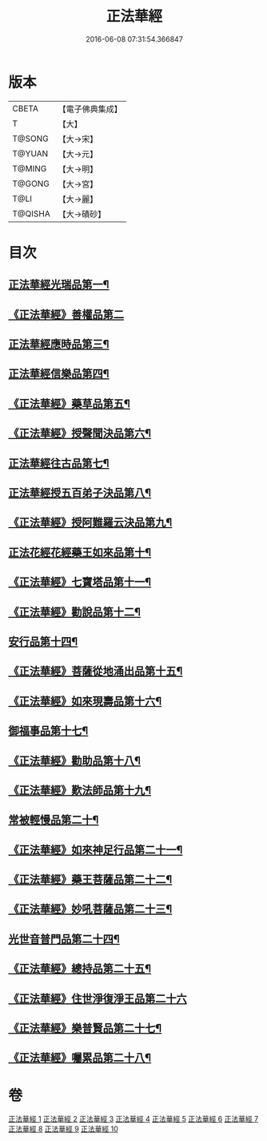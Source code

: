 #+TITLE: 正法華經 
#+DATE: 2016-06-08 07:31:54.366847

* 版本
 |     CBETA|【電子佛典集成】|
 |         T|【大】     |
 |    T@SONG|【大→宋】   |
 |    T@YUAN|【大→元】   |
 |    T@MING|【大→明】   |
 |    T@GONG|【大→宮】   |
 |      T@LI|【大→麗】   |
 |   T@QISHA|【大→磧砂】  |

* 目次
** [[file:KR6d0002_001.txt::001-0063a6][正法華經光瑞品第一¶]]
** [[file:KR6d0002_001.txt::001-0067c29][《正法華經》善權品第二]]
** [[file:KR6d0002_002.txt::002-0073b5][正法華經應時品第三¶]]
** [[file:KR6d0002_003.txt::003-0080a7][正法華經信樂品第四¶]]
** [[file:KR6d0002_003.txt::003-0083b2][《正法華經》藥草品第五¶]]
** [[file:KR6d0002_003.txt::003-0086b19][《正法華經》授聲聞決品第六¶]]
** [[file:KR6d0002_004.txt::004-0088b22][正法華經往古品第七¶]]
** [[file:KR6d0002_005.txt::005-0094b26][正法華經授五百弟子決品第八¶]]
** [[file:KR6d0002_005.txt::005-0097c28][《正法華經》授阿難羅云決品第九¶]]
** [[file:KR6d0002_006.txt::006-0099a27][正法花經花經藥王如來品第十¶]]
** [[file:KR6d0002_006.txt::006-0102b22][《正法華經》七寶塔品第十一¶]]
** [[file:KR6d0002_006.txt::006-0106a27][《正法華經》勸說品第十二¶]]
** [[file:KR6d0002_007.txt::007-0107b15][安行品第十四¶]]
** [[file:KR6d0002_007.txt::007-0110b17][《正法華經》菩薩從地涌出品第十五¶]]
** [[file:KR6d0002_007.txt::007-0113a23][《正法華經》如來現壽品第十六¶]]
** [[file:KR6d0002_008.txt::008-0115b15][御福事品第十七¶]]
** [[file:KR6d0002_008.txt::008-0118a2][《正法華經》勸助品第十八¶]]
** [[file:KR6d0002_008.txt::008-0119a18][《正法華經》歎法師品第十九¶]]
** [[file:KR6d0002_009.txt::009-0122b28][常被輕慢品第二十¶]]
** [[file:KR6d0002_009.txt::009-0124a4][《正法華經》如來神足行品第二十一¶]]
** [[file:KR6d0002_009.txt::009-0125a9][《正法華經》藥王菩薩品第二十二¶]]
** [[file:KR6d0002_009.txt::009-0127a18][《正法華經》妙吼菩薩品第二十三¶]]
** [[file:KR6d0002_010.txt::010-0128c21][光世音普門品第二十四¶]]
** [[file:KR6d0002_010.txt::010-0129c27][《正法華經》總持品第二十五¶]]
** [[file:KR6d0002_010.txt::010-0130c29][《正法華經》住世淨復淨王品第二十六]]
** [[file:KR6d0002_010.txt::010-0132c20][《正法華經》樂普賢品第二十七¶]]
** [[file:KR6d0002_010.txt::010-0134a20][《正法華經》囑累品第二十八¶]]

* 卷
[[file:KR6d0002_001.txt][正法華經 1]]
[[file:KR6d0002_002.txt][正法華經 2]]
[[file:KR6d0002_003.txt][正法華經 3]]
[[file:KR6d0002_004.txt][正法華經 4]]
[[file:KR6d0002_005.txt][正法華經 5]]
[[file:KR6d0002_006.txt][正法華經 6]]
[[file:KR6d0002_007.txt][正法華經 7]]
[[file:KR6d0002_008.txt][正法華經 8]]
[[file:KR6d0002_009.txt][正法華經 9]]
[[file:KR6d0002_010.txt][正法華經 10]]

